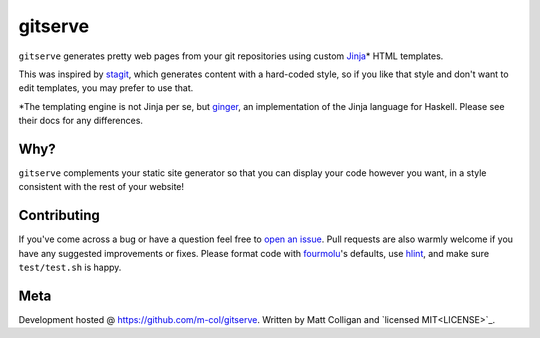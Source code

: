 gitserve
========

.. image:: https://img.shields.io/github/v/release/m-col/gitserve?color=904ff0
   :alt: GitHub release (latest SemVer)


``gitserve`` generates pretty web pages from your git repositories using custom
Jinja_\* HTML templates.

This was inspired by stagit_, which generates content with a hard-coded style,
so if you like that style and don't want to edit templates, you may prefer to
use that.

\*The templating engine is not Jinja per se, but ginger_, an implementation of
the Jinja language for Haskell. Please see their docs for any differences.

Why?
----

``gitserve`` complements your static site generator so that you can display
your code however you want, in a style consistent with the rest of your
website!

Contributing
------------

If you've come across a bug or have a question feel free to `open an issue`_.
Pull requests are also warmly welcome if you have any suggested improvements or
fixes. Please format code with fourmolu_'s defaults, use hlint_, and make sure
``test/test.sh`` is happy.

Meta
----

Development hosted @ https://github.com/m-col/gitserve. Written by Matt
Colligan and `licensed MIT<LICENSE>`_.

.. _Jinja: https://jinja.palletsprojects.com
.. _stagit: https://codemadness.org/git/stagit
.. _ginger: https://ginger.tobiasdammers.nl
.. _`open an issue`: https://github.com/m-col/gitserver/issues/new
.. _fourmolu: https://github.com/fourmolu/fourmolu
.. _hlint: https://github.com/ndmitchell/hlint
